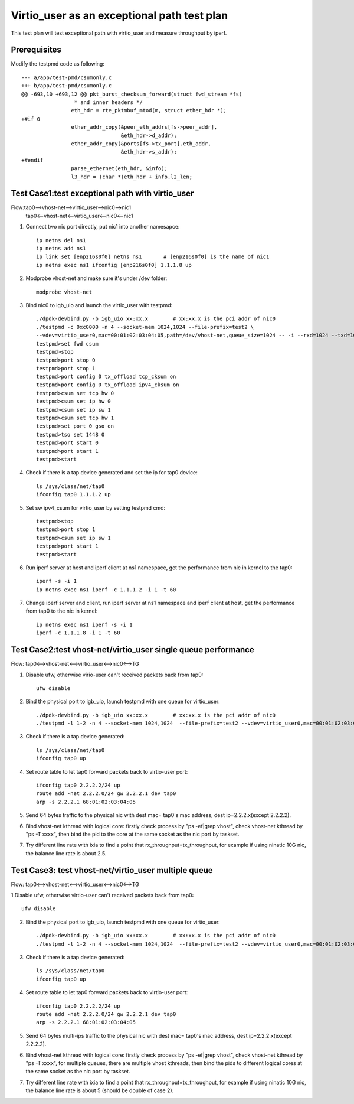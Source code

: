 .. Copyright (c) <2019>, Intel Corporation
   All rights reserved.

   Redistribution and use in source and binary forms, with or without
   modification, are permitted provided that the following conditions
   are met:

   - Redistributions of source code must retain the above copyright
     notice, this list of conditions and the following disclaimer.

   - Redistributions in binary form must reproduce the above copyright
     notice, this list of conditions and the following disclaimer in
     the documentation and/or other materials provided with the
     distribution.

   - Neither the name of Intel Corporation nor the names of its
     contributors may be used to endorse or promote products derived
     from this software without specific prior written permission.

   THIS SOFTWARE IS PROVIDED BY THE COPYRIGHT HOLDERS AND CONTRIBUTORS
   "AS IS" AND ANY EXPRESS OR IMPLIED WARRANTIES, INCLUDING, BUT NOT
   LIMITED TO, THE IMPLIED WARRANTIES OF MERCHANTABILITY AND FITNESS
   FOR A PARTICULAR PURPOSE ARE DISCLAIMED. IN NO EVENT SHALL THE
   COPYRIGHT OWNER OR CONTRIBUTORS BE LIABLE FOR ANY DIRECT, INDIRECT,
   INCIDENTAL, SPECIAL, EXEMPLARY, OR CONSEQUENTIAL DAMAGES
   (INCLUDING, BUT NOT LIMITED TO, PROCUREMENT OF SUBSTITUTE GOODS OR
   SERVICES; LOSS OF USE, DATA, OR PROFITS; OR BUSINESS INTERRUPTION)
   HOWEVER CAUSED AND ON ANY THEORY OF LIABILITY, WHETHER IN CONTRACT,
   STRICT LIABILITY, OR TORT (INCLUDING NEGLIGENCE OR OTHERWISE)
   ARISING IN ANY WAY OUT OF THE USE OF THIS SOFTWARE, EVEN IF ADVISED
   OF THE POSSIBILITY OF SUCH DAMAGE.

============================================
Virtio_user as an exceptional path test plan
============================================

This test plan will test exceptional path with virtio_user and measure throughput by iperf.

Prerequisites
=============

Modify the testpmd code as following::

    --- a/app/test-pmd/csumonly.c
    +++ b/app/test-pmd/csumonly.c
    @@ -693,10 +693,12 @@ pkt_burst_checksum_forward(struct fwd_stream *fs)
                     * and inner headers */
                    eth_hdr = rte_pktmbuf_mtod(m, struct ether_hdr *);
    +#if 0
                    ether_addr_copy(&peer_eth_addrs[fs->peer_addr],
                                    &eth_hdr->d_addr);
                    ether_addr_copy(&ports[fs->tx_port].eth_addr,
                                    &eth_hdr->s_addr);
    +#endif
                    parse_ethernet(eth_hdr, &info);
                    l3_hdr = (char *)eth_hdr + info.l2_len;

Test Case1:test exceptional path with virtio_user
=================================================
Flow:tap0-->vhost-net-->virtio_user-->nic0-->nic1
     tap0<--vhost-net<--virtio_user<--nic0<--nic1

1. Connect two nic port directly, put nic1 into another namesapce::

    ip netns del ns1
    ip netns add ns1
    ip link set [enp216s0f0] netns ns1       # [enp216s0f0] is the name of nic1
    ip netns exec ns1 ifconfig [enp216s0f0] 1.1.1.8 up

2. Modprobe vhost-net and make sure it's under /dev folder::

    modprobe vhost-net

3. Bind nic0 to igb_uio and launch the virtio_user with testpmd::

    ./dpdk-devbind.py -b igb_uio xx:xx.x        # xx:xx.x is the pci addr of nic0
    ./testpmd -c 0xc0000 -n 4 --socket-mem 1024,1024 --file-prefix=test2 \
    --vdev=virtio_user0,mac=00:01:02:03:04:05,path=/dev/vhost-net,queue_size=1024 -- -i --rxd=1024 --txd=1024
    testpmd>set fwd csum
    testpmd>stop
    testpmd>port stop 0
    testpmd>port stop 1
    testpmd>port config 0 tx_offload tcp_cksum on
    testpmd>port config 0 tx_offload ipv4_cksum on
    testpmd>csum set tcp hw 0
    testpmd>csum set ip hw 0
    testpmd>csum set ip sw 1
    testpmd>csum set tcp hw 1
    testpmd>set port 0 gso on
    testpmd>tso set 1448 0
    testpmd>port start 0
    testpmd>port start 1
    testpmd>start

4. Check if there is a tap device generated and set the ip for tap0 device::

    ls /sys/class/net/tap0
    ifconfig tap0 1.1.1.2 up

5. Set sw ipv4_csum for virtio_user by setting testpmd cmd::

    testpmd>stop
    testpmd>port stop 1
    testpmd>csum set ip sw 1
    testpmd>port start 1
    testpmd>start

6. Run iperf server at host and iperf client at ns1 namespace, get the performance from nic in kernel to the tap0::

    iperf -s -i 1
    ip netns exec ns1 iperf -c 1.1.1.2 -i 1 -t 60

7. Change iperf server and client, run iperf server at ns1 namespace and iperf client at host, get the performance from tap0 to the nic in kernel::

    ip netns exec ns1 iperf -s -i 1
    iperf -c 1.1.1.8 -i 1 -t 60

Test Case2:test vhost-net/virtio_user single queue performance
==============================================================
Flow: tap0<-->vhost-net<-->virtio_user<-->nic0<-->TG

1. Disable ufw, otherwise virio-user can't received packets back from tap0::

    ufw disable

2. Bind the physical port to igb_uio, launch testpmd with one queue for virtio_user::

    ./dpdk-devbind.py -b igb_uio xx:xx.x        # xx:xx.x is the pci addr of nic0
    ./testpmd -l 1-2 -n 4 --socket-mem 1024,1024  --file-prefix=test2 --vdev=virtio_user0,mac=00:01:02:03:04:05,path=/dev/vhost-net,queue_size=1024,queues=1 -- -i --rxd=1024 --txd=1024

3. Check if there is a tap device generated::

    ls /sys/class/net/tap0
    ifconfig tap0 up

4. Set route table to let tap0 forward packets back to virtio-user port::

    ifconfig tap0 2.2.2.2/24 up
    route add -net 2.2.2.0/24 gw 2.2.2.1 dev tap0
    arp -s 2.2.2.1 68:01:02:03:04:05

5. Send 64 bytes traffic to the physical nic with dest mac= tap0's mac address, dest ip=2.2.2.x(except 2.2.2.2).

6. Bind vhost-net kthread with logical core: firstly check process by "ps -ef|grep vhost", check vhost-net kthread by "ps -T xxxx", then bind the pid to the core at the same socket as the nic port by taskset.

7. Try different line rate with ixia to find a point that rx_throughput=tx_throughput, for example if using ninatic 10G nic, the balance line rate is about 2.5.

Test Case3: test vhost-net/virtio_user multiple queue
=====================================================
Flow: tap0<-->vhost-net<-->virtio_user<-->nic0<-->TG

1.Disable ufw, otherwise virtio-user can't received packets back from tap0::

    ufw disable

2. Bind the physical port to igb_uio, launch testpmd with one queue for virtio_user::

    ./dpdk-devbind.py -b igb_uio xx:xx.x        # xx:xx.x is the pci addr of nic0
    ./testpmd -l 1-2 -n 4 --socket-mem 1024,1024  --file-prefix=test2 --vdev=virtio_user0,mac=00:01:02:03:04:05,path=/dev/vhost-net,queue_size=1024,queues=2 -- -i --rxd=1024 --txd=1024 --txq=2 --rxq=2 --nb-cores=1

3. Check if there is a tap device generated::

    ls /sys/class/net/tap0
    ifconfig tap0 up

4. Set route table to let tap0 forward packets back to virtio-user port::

    ifconfig tap0 2.2.2.2/24 up
    route add -net 2.2.2.0/24 gw 2.2.2.1 dev tap0
    arp -s 2.2.2.1 68:01:02:03:04:05

5. Send 64 bytes multi-ips traffic to the physical nic with dest mac= tap0's mac address, dest ip=2.2.2.x(except 2.2.2.2).

6. Bind vhost-net kthread with logical core: firstly check process by "ps -ef|grep vhost", check vhost-net kthread by "ps -T xxxx", for multiple queues, there are multiple vhost kthreads, then bind the pids to different logical cores at the same socket as the nic port by taskset.

7. Try different line rate with ixia to find a point that rx_throughput=tx_throughput, for example if using ninatic 10G nic, the balance line rate is about 5 (should be double of case 2).
